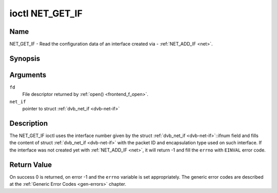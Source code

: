 .. -*- coding: utf-8; mode: rst -*-

.. _NET_GET_IF:

****************
ioctl NET_GET_IF
****************

Name
====

NET_GET_IF - Read the configuration data of an interface created via - :ref:`NET_ADD_IF <net>`.


Synopsis
========

.. c:function:: int ioctl( int fd, NET_GET_IF, struct dvb_net_if *net_if )
    :name: NET_GET_IF


Arguments
=========

``fd``
    File descriptor returned by :ref:`open() <frontend_f_open>`.

``net_if``
    pointer to struct :ref:`dvb_net_if <dvb-net-if>`


Description
===========

The NET_GET_IF ioctl uses the interface number given by the struct
:ref:`dvb_net_if <dvb-net-if>`::ifnum field and fills the content of
struct :ref:`dvb_net_if <dvb-net-if>` with the packet ID and
encapsulation type used on such interface. If the interface was not
created yet with :ref:`NET_ADD_IF <net>`, it will return -1 and fill
the ``errno`` with ``EINVAL`` error code.


Return Value
============

On success 0 is returned, on error -1 and the ``errno`` variable is set
appropriately. The generic error codes are described at the
:ref:`Generic Error Codes <gen-errors>` chapter.
